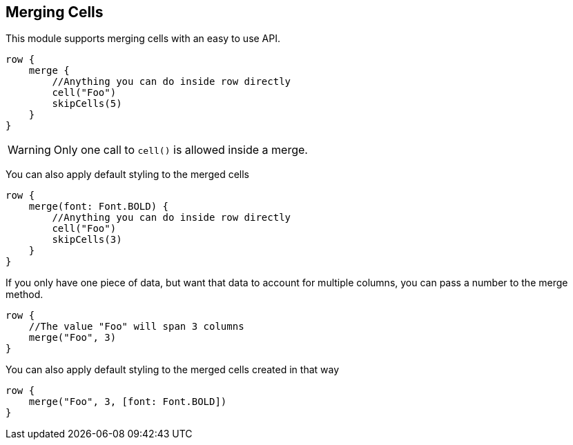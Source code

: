 [[merging]]
== Merging Cells

This module supports merging cells with an easy to use API.

[source,groovy]
----
row {
    merge {
        //Anything you can do inside row directly
        cell("Foo")
        skipCells(5)
    }
}
----

WARNING: Only one call to `cell()` is allowed inside a merge.

You can also apply default styling to the merged cells

[source,groovy]
----
row {
    merge(font: Font.BOLD) {
        //Anything you can do inside row directly
        cell("Foo")
        skipCells(3)
    }
}
----

If you only have one piece of data, but want that data to account for multiple columns, you can pass a number to the merge method.

[source,groovy]
----
row {
    //The value "Foo" will span 3 columns
    merge("Foo", 3)
}
----

You can also apply default styling to the merged cells created in that way

[source,groovy]
----
row {
    merge("Foo", 3, [font: Font.BOLD])
}
----